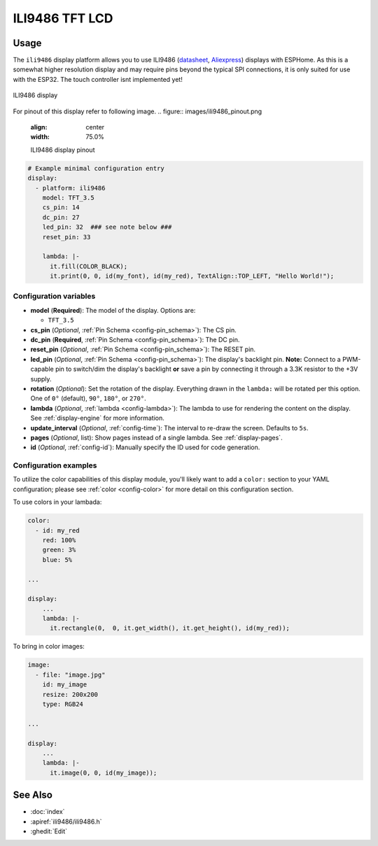 ILI9486 TFT LCD
===============

.. seo::
    :description: Instructions for setting up ILI9486 TFT LCD display drivers.
    :image: ili9486_full.jpg

.. _ili9486:

Usage
-----

The ``ili9486`` display platform allows you to use
ILI9486 (`datasheet <http://www.lcdwiki.com/3.5inch_RPi_Display>`__,
`Aliexpress <https://aliexpress.com/item/32587995145.html>`__)
displays with ESPHome. As this is a somewhat higher resolution display and may require pins
beyond the typical SPI connections, it is only suited for use with the ESP32.
The touch controller isnt implemented yet!

.. figure:: images/ili9486.jpg
    :align: center
    :width: 75.0%

    ILI9486 display

For pinout of this display refer to following image. 
.. figure:: images/ili9486_pinout.png
    :align: center
    :width: 75.0%

    ILI9486 display pinout


.. code-block:: yaml

    # Example minimal configuration entry
    display:
      - platform: ili9486
        model: TFT_3.5
        cs_pin: 14
        dc_pin: 27
        led_pin: 32  ### see note below ###
        reset_pin: 33
        
        lambda: |-
          it.fill(COLOR_BLACK);
          it.print(0, 0, id(my_font), id(my_red), TextAlign::TOP_LEFT, "Hello World!");
    
Configuration variables
***********************

- **model** (**Required**): The model of the display. Options are:

  - ``TFT_3.5``

- **cs_pin** (*Optional*, :ref:`Pin Schema <config-pin_schema>`): The CS pin.
- **dc_pin** (**Required**, :ref:`Pin Schema <config-pin_schema>`): The DC pin.
- **reset_pin** (*Optional*, :ref:`Pin Schema <config-pin_schema>`): The RESET pin.
- **led_pin** (*Optional*, :ref:`Pin Schema <config-pin_schema>`): The display's backlight pin. **Note:** Connect to a
  PWM-capable pin to switch/dim the display's backlight **or** save a pin by connecting it through a 3.3K resistor to the +3V supply.
- **rotation** (*Optional*): Set the rotation of the display. Everything drawn in the ``lambda:`` will be rotated
  per this option. One of ``0°`` (default), ``90°``, ``180°``, or ``270°``.
- **lambda** (*Optional*, :ref:`lambda <config-lambda>`): The lambda to use for rendering the content on the display.
  See :ref:`display-engine` for more information.
- **update_interval** (*Optional*, :ref:`config-time`): The interval to re-draw the screen. Defaults to ``5s``.
- **pages** (*Optional*, list): Show pages instead of a single lambda. See :ref:`display-pages`.
- **id** (*Optional*, :ref:`config-id`): Manually specify the ID used for code generation.

Configuration examples
**********************

To utilize the color capabilities of this display module, you'll likely want to add a ``color:`` section to your
YAML configuration; please see :ref:`color <config-color>` for more detail on this configuration section.

To use colors in your lambada:

.. code-block:: yaml

    color:
      - id: my_red
        red: 100%
        green: 3%
        blue: 5%

    ...

    display:
        ...
        lambda: |-
          it.rectangle(0,  0, it.get_width(), it.get_height(), id(my_red));


To bring in color images:

.. code-block:: yaml

    image:
      - file: "image.jpg"
        id: my_image
        resize: 200x200
        type: RGB24

    ...

    display:
        ...
        lambda: |-
          it.image(0, 0, id(my_image));


See Also
--------

- :doc:`index`
- :apiref:`ili9486/ili9486.h`
- :ghedit:`Edit`
